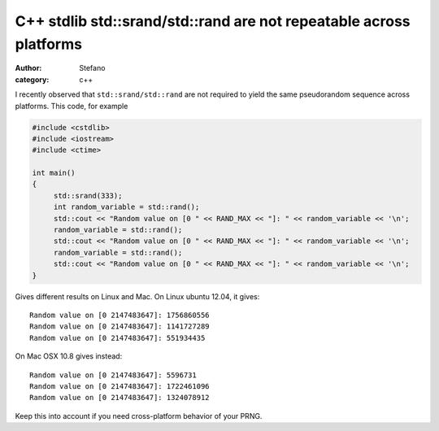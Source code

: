 C++ stdlib std::srand/std::rand are not repeatable across platforms
###################################################################
:author: Stefano
:category: c++

I recently observed that ``std::srand/std::rand`` are not required to yield the same pseudorandom sequence across platforms. This code, for example

.. code-block:: cpp

    #include <cstdlib>
    #include <iostream>
    #include <ctime>

    int main()
    {
         std::srand(333);
         int random_variable = std::rand();
         std::cout << "Random value on [0 " << RAND_MAX << "]: " << random_variable << '\n';
         random_variable = std::rand();
         std::cout << "Random value on [0 " << RAND_MAX << "]: " << random_variable << '\n';
         random_variable = std::rand();
         std::cout << "Random value on [0 " << RAND_MAX << "]: " << random_variable << '\n';
    }

Gives different results on Linux and Mac. On Linux ubuntu 12.04, it gives::

    Random value on [0 2147483647]: 1756860556
    Random value on [0 2147483647]: 1141727289
    Random value on [0 2147483647]: 551934435

On Mac OSX 10.8 gives instead::

    Random value on [0 2147483647]: 5596731
    Random value on [0 2147483647]: 1722461096
    Random value on [0 2147483647]: 1324078912

Keep this into account if you need cross-platform behavior of your PRNG.
